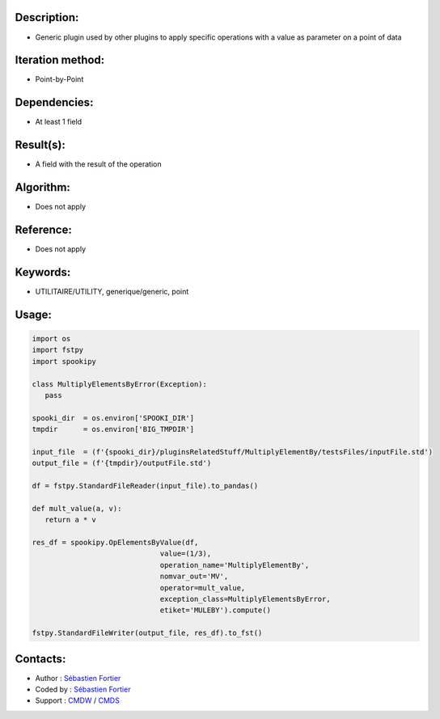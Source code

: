 Description:
~~~~~~~~~~~~

-  Generic plugin used by other plugins to apply specific operations with a value as parameter on a point of data

Iteration method:
~~~~~~~~~~~~~~~~~

-  Point-by-Point

Dependencies:
~~~~~~~~~~~~~

-  At least 1 field

Result(s):
~~~~~~~~~~

-  A field with the result of the operation

Algorithm:
~~~~~~~~~~

-  Does not apply

Reference:
~~~~~~~~~~

-  Does not apply

Keywords:
~~~~~~~~~

-  UTILITAIRE/UTILITY, generique/generic, point

Usage:
~~~~~~

.. code:: python

   import os
   import fstpy
   import spookipy

   class MultiplyElementsByError(Exception):
      pass

   spooki_dir  = os.environ['SPOOKI_DIR']
   tmpdir      = os.environ['BIG_TMPDIR']

   input_file  = (f'{spooki_dir}/pluginsRelatedStuff/MultiplyElementBy/testsFiles/inputFile.std')
   output_file = (f'{tmpdir}/outputFile.std')

   df = fstpy.StandardFileReader(input_file).to_pandas()

   def mult_value(a, v):
      return a * v

   res_df = spookipy.OpElementsByValue(df,
                                 value=(1/3),
                                 operation_name='MultiplyElementBy',
                                 nomvar_out='MV',
                                 operator=mult_value,
                                 exception_class=MultiplyElementsByError,
                                 etiket='MULEBY').compute()

   fstpy.StandardFileWriter(output_file, res_df).to_fst()


Contacts:
~~~~~~~~~

- Author   : `Sébastien Fortier <https://wiki.cmc.ec.gc.ca/wiki/User:Fortiers>`__
- Coded by : `Sébastien Fortier <https://wiki.cmc.ec.gc.ca/wiki/User:Fortiers>`__
- Support  : `CMDW <https://wiki.cmc.ec.gc.ca/wiki/CMDW>`__ / `CMDS <https://wiki.cmc.ec.gc.ca/wiki/CMDS>`__

